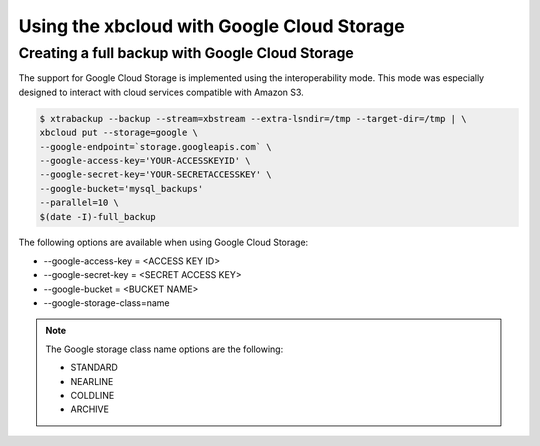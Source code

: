 .. _xbcloud_gcs:

===================================================
Using the xbcloud with Google Cloud Storage
===================================================

Creating a full backup with Google Cloud Storage
================================================================================

The support for Google Cloud Storage is implemented using the interoperability
mode. This mode was especially designed to interact with cloud services
compatible with Amazon S3.

.. seealso::

   Cloud Storage Interoperability
      https://cloud.google.com/storage/docs/interoperability

.. code-block:: bash
		
   $ xtrabackup --backup --stream=xbstream --extra-lsndir=/tmp --target-dir=/tmp | \
   xbcloud put --storage=google \
   --google-endpoint=`storage.googleapis.com` \
   --google-access-key='YOUR-ACCESSKEYID' \
   --google-secret-key='YOUR-SECRETACCESSKEY' \
   --google-bucket='mysql_backups'
   --parallel=10 \
   $(date -I)-full_backup

The following options are available when using Google Cloud Storage:

- --google-access-key = <ACCESS KEY ID>
- --google-secret-key = <SECRET ACCESS KEY>
- --google-bucket = <BUCKET NAME>
- --google-storage-class=name

.. note::

    The Google storage class name options are the following:
    
    * STANDARD
    * NEARLINE
    * COLDLINE
    * ARCHIVE
    
    .. seealso::
    
     `Google storage classes <https://cloud.google.com/storage/docs/storage-classes>`_
     `The default Google storage class depends on the storage class of the bucket <https://cloud.google.com/storage/docs/changing-default-storage-class>`_
    